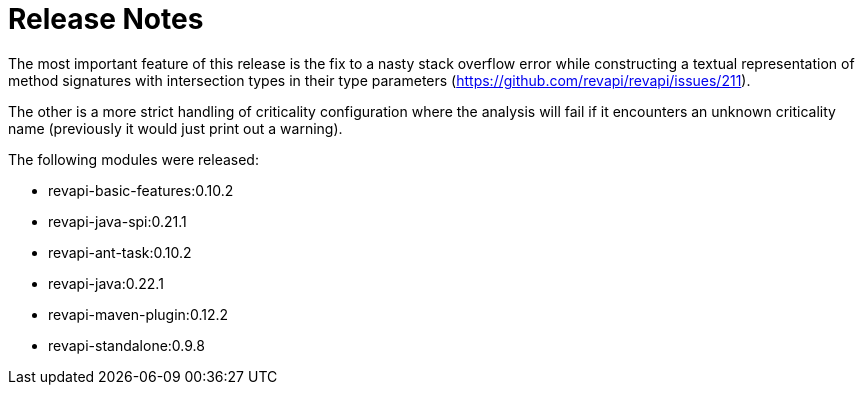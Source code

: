 = Release Notes
:page-publish_date: 2020-09-04
:page-layout: news-article

The most important feature of this release is the fix to a nasty stack overflow error while constructing
a textual representation of method signatures with intersection types in their type parameters (https://github.com/revapi/revapi/issues/211).

The other is a more strict handling of criticality configuration where the analysis will fail if it encounters an unknown criticality name (previously it would just print out a warning).

The following modules were released:

* revapi-basic-features:0.10.2
* revapi-java-spi:0.21.1
* revapi-ant-task:0.10.2
* revapi-java:0.22.1
* revapi-maven-plugin:0.12.2
* revapi-standalone:0.9.8

